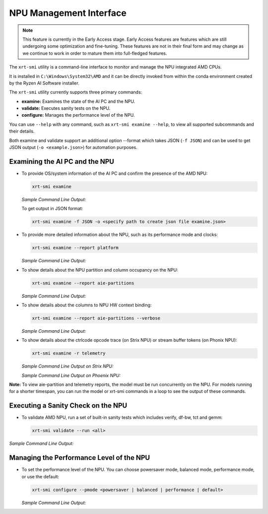 NPU Management Interface
========================

.. note::
   
   This feature is currently in the Early Access stage. Early Access features are features which are still undergoing some optimization and fine-tuning. These features are not in their final form and may change 
   as we continue to work in order to mature them into full-fledged features.


The ``xrt-smi`` utility is a command-line interface to monitor and manage the NPU integrated AMD CPUs. 

It is installed in ``C:\Windows\System32\AMD`` and it can be directly invoked from within the conda environment created by the Ryzen AI Software installer.

The ``xrt-smi`` utility currently supports three primary commands:

- **examine:** Examines the state of the AI PC and the NPU.
- **validate:** Executes sanity tests on the NPU.
- **configure:** Manages the performance level of the NPU.


You can use ``--help`` with any command, such as ``xrt-smi examine --help``, to view all supported subcommands and their details. 

Both examine and validate support an additional option --format which takes JSON (``-f JSON``) and can be used to get JSON output (``-o <example.json>``) for automation purposes.

Examining the AI PC and the NPU
-------------------------------

- To provide OS/system information of the AI PC and confirm the presence of the AMD NPU:

  .. code-block:: shell

     xrt-smi examine

  *Sample Command Line Output:*

  .. image:: images/examine.png

  To get output in JSON format:

  .. code-block:: shell

     xrt-smi examine -f JSON -o <specify path to create json file examine.json>

- To provide more detailed information about the NPU, such as its performance mode and clocks:

  .. code-block:: shell

     xrt-smi examine --report platform

  *Sample Command Line Output:*

  .. image:: images/report_platform.png

- To show details about the NPU partition and column occupancy on the NPU:

  .. code-block:: shell

     xrt-smi examine --report aie-partitions

  *Sample Command Line Output:*

  .. image:: images/aie_partitions.png

- To show details about the columns to NPU HW context binding:

  .. code-block:: shell

     xrt-smi examine --report aie-partitions --verbose

  *Sample Command Line Output:*

  .. image:: images/aie_partitions_verbose.png

- To show details about the ctrlcode opcode trace (on Strix NPU) or stream buffer tokens (on Phonix NPU):

  .. code-block:: shell

     xrt-smi examine -r telemetry
  
  *Sample Command Line Output on Strix NPU:*

  .. image:: images/telemetry_stx.png

  *Sample Command Line Output on Phoenix NPU:*

  .. image:: images/telemetry_phx.png


**Note:** To view aie-partition and telemetry reports, the model must be run concurrently on the NPU. For models running for a shorter timespan, you can run the model or xrt-smi commands in a loop to see the output of these commands.

Executing a Sanity Check on the NPU
-----------------------------------

- To validate AMD NPU, run a set of built-in sanity tests which includes verify, df-bw, tct and gemm:

  .. code-block:: shell

     xrt-smi validate --run <all>

*Sample Command Line Output:*
    
  .. image:: images/validate.png


Managing the Performance Level of the NPU
-----------------------------------------

- To set the performance level of the NPU. You can choose powersaver mode, balanced mode, performance mode, or use the default:

  .. code-block:: shell

     xrt-smi configure --pmode <powersaver | balanced | performance | default>

  *Sample Command Line Output:*

  .. image:: images/configure_pmode.png

